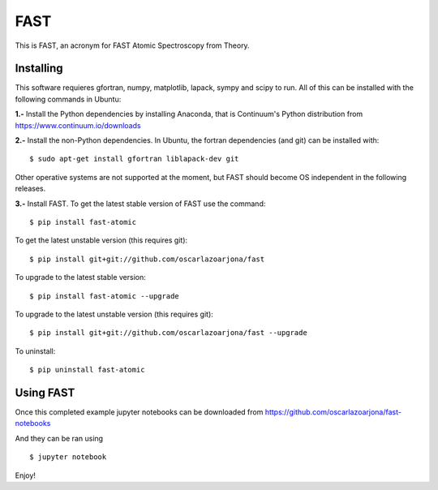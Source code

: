 FAST
====
This is FAST, an acronym for FAST Atomic Spectroscopy from Theory.

Installing
----------
This software requieres gfortran, numpy, matplotlib, lapack, sympy and scipy to
run. All of this can be installed with the following commands in Ubuntu:

**1.-** Install the Python dependencies by installing Anaconda, that is Continuum's
Python distribution from https://www.continuum.io/downloads

**2.-** Install the non-Python dependencies.
In Ubuntu, the fortran dependencies (and git) can be installed with:
::

    $ sudo apt-get install gfortran liblapack-dev git

Other operative systems are not supported at the moment, but FAST should become
OS independent in the following releases.

**3.-** Install FAST.
To get the latest stable version of FAST use the command:
::

    $ pip install fast-atomic

To get the latest unstable version (this requires git):
::

    $ pip install git+git://github.com/oscarlazoarjona/fast

To upgrade to the latest stable version:
::

    $ pip install fast-atomic --upgrade

To upgrade to the latest unstable version (this requires git):
::

    $ pip install git+git://github.com/oscarlazoarjona/fast --upgrade

To uninstall:
::

    $ pip uninstall fast-atomic

Using FAST
----------

Once this completed example jupyter notebooks can be downloaded from
https://github.com/oscarlazoarjona/fast-notebooks

And they can be ran using
::

    $ jupyter notebook

Enjoy!
